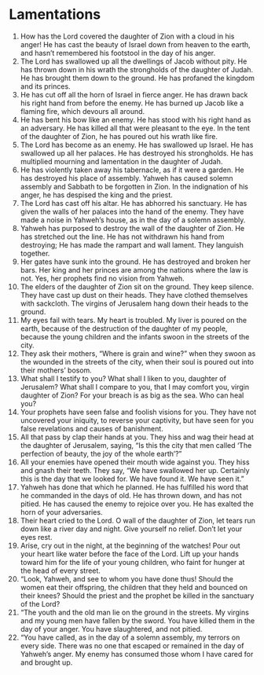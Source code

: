 ﻿
* Lamentations 
1. How has the Lord covered the daughter of Zion with a cloud in his anger! He has cast the beauty of Israel down from heaven to the earth, and hasn’t remembered his footstool in the day of his anger. 
2. The Lord has swallowed up all the dwellings of Jacob without pity. He has thrown down in his wrath the strongholds of the daughter of Judah. He has brought them down to the ground. He has profaned the kingdom and its princes. 
3. He has cut off all the horn of Israel in fierce anger. He has drawn back his right hand from before the enemy. He has burned up Jacob like a flaming fire, which devours all around. 
4. He has bent his bow like an enemy. He has stood with his right hand as an adversary. He has killed all that were pleasant to the eye. In the tent of the daughter of Zion, he has poured out his wrath like fire. 
5. The Lord has become as an enemy. He has swallowed up Israel. He has swallowed up all her palaces. He has destroyed his strongholds. He has multiplied mourning and lamentation in the daughter of Judah. 
6. He has violently taken away his tabernacle, as if it were a garden. He has destroyed his place of assembly. Yahweh has caused solemn assembly and Sabbath to be forgotten in Zion. In the indignation of his anger, he has despised the king and the priest. 
7. The Lord has cast off his altar. He has abhorred his sanctuary. He has given the walls of her palaces into the hand of the enemy. They have made a noise in Yahweh’s house, as in the day of a solemn assembly. 
8. Yahweh has purposed to destroy the wall of the daughter of Zion. He has stretched out the line. He has not withdrawn his hand from destroying; He has made the rampart and wall lament. They languish together. 
9. Her gates have sunk into the ground. He has destroyed and broken her bars. Her king and her princes are among the nations where the law is not. Yes, her prophets find no vision from Yahweh. 
10. The elders of the daughter of Zion sit on the ground. They keep silence. They have cast up dust on their heads. They have clothed themselves with sackcloth. The virgins of Jerusalem hang down their heads to the ground. 
11. My eyes fail with tears. My heart is troubled. My liver is poured on the earth, because of the destruction of the daughter of my people, because the young children and the infants swoon in the streets of the city. 
12. They ask their mothers, “Where is grain and wine?” when they swoon as the wounded in the streets of the city, when their soul is poured out into their mothers’ bosom. 
13. What shall I testify to you? What shall I liken to you, daughter of Jerusalem? What shall I compare to you, that I may comfort you, virgin daughter of Zion? For your breach is as big as the sea. Who can heal you? 
14. Your prophets have seen false and foolish visions for you. They have not uncovered your iniquity, to reverse your captivity, but have seen for you false revelations and causes of banishment. 
15. All that pass by clap their hands at you. They hiss and wag their head at the daughter of Jerusalem, saying, “Is this the city that men called ‘The perfection of beauty, the joy of the whole earth’?” 
16. All your enemies have opened their mouth wide against you. They hiss and gnash their teeth. They say, “We have swallowed her up. Certainly this is the day that we looked for. We have found it. We have seen it.” 
17. Yahweh has done that which he planned. He has fulfilled his word that he commanded in the days of old. He has thrown down, and has not pitied. He has caused the enemy to rejoice over you. He has exalted the horn of your adversaries. 
18. Their heart cried to the Lord. O wall of the daughter of Zion, let tears run down like a river day and night. Give yourself no relief. Don’t let your eyes rest. 
19. Arise, cry out in the night, at the beginning of the watches! Pour out your heart like water before the face of the Lord. Lift up your hands toward him for the life of your young children, who faint for hunger at the head of every street. 
20. “Look, Yahweh, and see to whom you have done thus! Should the women eat their offspring, the children that they held and bounced on their knees? Should the priest and the prophet be killed in the sanctuary of the Lord? 
21. “The youth and the old man lie on the ground in the streets. My virgins and my young men have fallen by the sword. You have killed them in the day of your anger. You have slaughtered, and not pitied. 
22. “You have called, as in the day of a solemn assembly, my terrors on every side. There was no one that escaped or remained in the day of Yahweh’s anger. My enemy has consumed those whom I have cared for and brought up. 

